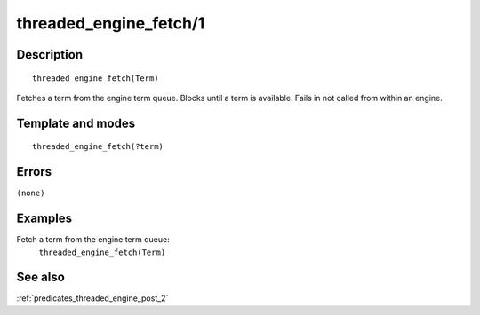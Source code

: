 
.. index:: threaded_engine_fetch/1
.. _predicates_threaded_engine_fetch_1:

threaded_engine_fetch/1
=======================

Description
-----------

::

   threaded_engine_fetch(Term)

Fetches a term from the engine term queue. Blocks until a term is
available. Fails in not called from within an engine.

Template and modes
------------------

::

   threaded_engine_fetch(?term)

Errors
------

``(none)``

Examples
--------

Fetch a term from the engine term queue:
   ``threaded_engine_fetch(Term)``

See also
--------

:ref:`predicates_threaded_engine_post_2`
